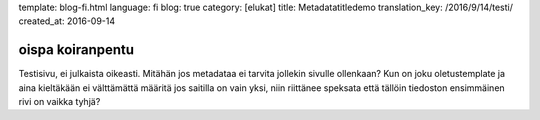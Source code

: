 template: blog-fi.html
language: fi
blog: true
category: [elukat]
title: Metadatatitledemo
translation_key: /2016/9/14/testi/
created_at: 2016-09-14

oispa koiranpentu
=================

Testisivu, ei julkaista oikeasti.
Mitähän jos metadataa ei tarvita jollekin sivulle ollenkaan?
Kun on joku oletustemplate ja aina kieltäkään ei välttämättä määritä jos saitilla on vain yksi, niin riittänee speksata että tällöin tiedoston ensimmäinen rivi on vaikka tyhjä?
